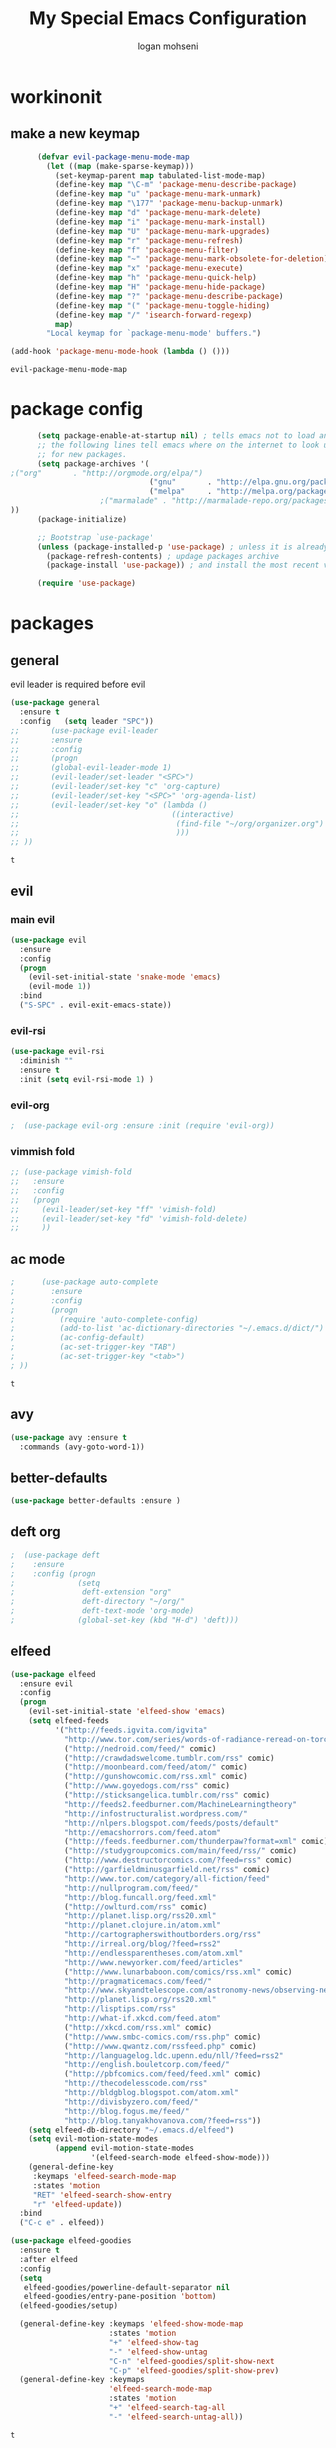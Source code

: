 #+TITLE: My Special Emacs Configuration
#+AUTHOR: logan mohseni
#+EMAIL: mohsenil85@gmail.com 


* workinonit
** make a new keymap

   #+BEGIN_SRC emacs-lisp
           (defvar evil-package-menu-mode-map
             (let ((map (make-sparse-keymap)))
               (set-keymap-parent map tabulated-list-mode-map)
               (define-key map "\C-m" 'package-menu-describe-package)
               (define-key map "u" 'package-menu-mark-unmark)
               (define-key map "\177" 'package-menu-backup-unmark)
               (define-key map "d" 'package-menu-mark-delete)
               (define-key map "i" 'package-menu-mark-install)
               (define-key map "U" 'package-menu-mark-upgrades)
               (define-key map "r" 'package-menu-refresh)
               (define-key map "f" 'package-menu-filter)
               (define-key map "~" 'package-menu-mark-obsolete-for-deletion)
               (define-key map "x" 'package-menu-execute)
               (define-key map "h" 'package-menu-quick-help)
               (define-key map "H" 'package-menu-hide-package)
               (define-key map "?" 'package-menu-describe-package)
               (define-key map "(" 'package-menu-toggle-hiding)
               (define-key map "/" 'isearch-forward-regexp)
               map)
             "Local keymap for `package-menu-mode' buffers.")

     (add-hook 'package-menu-mode-hook (lambda () ()))
   #+END_SRC

   #+RESULTS:
   : evil-package-menu-mode-map

* package config 
  #+BEGIN_SRC emacs-lisp
      (setq package-enable-at-startup nil) ; tells emacs not to load any packages before starting up
      ;; the following lines tell emacs where on the internet to look up
      ;; for new packages.
      (setq package-archives '(
;("org"       . "http://orgmode.org/elpa/")
                               ("gnu"       . "http://elpa.gnu.org/packages/")
                               ("melpa"     . "http://melpa.org/packages/")
                    ;("marmalade" . "http://marmalade-repo.org/packages/")
))
      (package-initialize)

      ;; Bootstrap `use-package'
      (unless (package-installed-p 'use-package) ; unless it is already installed
        (package-refresh-contents) ; updage packages archive
        (package-install 'use-package)) ; and install the most recent version of use-package

      (require 'use-package)
   #+END_SRC
* packages

** general
   evil leader is required before evil
   #+BEGIN_SRC emacs-lisp
     (use-package general
       :ensure t   
       :config   (setq leader "SPC"))
     ;;       (use-package evil-leader
     ;;       :ensure
     ;;       :config
     ;;       (progn
     ;;       (global-evil-leader-mode 1)
     ;;       (evil-leader/set-leader "<SPC>")
     ;;       (evil-leader/set-key "c" 'org-capture)
     ;;       (evil-leader/set-key "<SPC>" 'org-agenda-list)
     ;;       (evil-leader/set-key "o" (lambda ()
     ;;                                  ((interactive)
     ;;                                   (find-file "~/org/organizer.org")
     ;;                                   )))
     ;; ))
   #+END_SRC

   #+RESULTS:
   : t

** evil
*** main evil
    #+BEGIN_SRC emacs-lisp
      (use-package evil
        :ensure
        :config
        (progn
          (evil-set-initial-state 'snake-mode 'emacs) 
          (evil-mode 1))
        :bind
        ("S-SPC" . evil-exit-emacs-state))
    #+END_SRC

    #+RESULTS:

*** evil-rsi
    #+BEGIN_SRC emacs-lisp
      (use-package evil-rsi 
        :diminish ""
        :ensure t 
        :init (setq evil-rsi-mode 1) )  
    #+END_SRC

    #+RESULTS:

*** evil-org
    #+BEGIN_SRC emacs-lisp
    ;  (use-package evil-org :ensure :init (require 'evil-org))  
    #+END_SRC

    #+RESULTS:

*** vimmish fold
    #+BEGIN_SRC emacs-lisp
      ;; (use-package vimish-fold
      ;;   :ensure
      ;;   :config
      ;;   (progn
      ;;     (evil-leader/set-key "ff" 'vimish-fold)
      ;;     (evil-leader/set-key "fd" 'vimish-fold-delete)
      ;;     ))
    #+END_SRC
** ac mode
   #+BEGIN_SRC emacs-lisp
      ;      (use-package auto-complete
      ;        :ensure
      ;        :config
      ;        (progn
      ;          (require 'auto-complete-config)
      ;          (add-to-list 'ac-dictionary-directories "~/.emacs.d/dict/")
      ;          (ac-config-default)
      ;          (ac-set-trigger-key "TAB")
      ;          (ac-set-trigger-key "<tab>")
      ; ))
   #+END_SRC

   #+RESULTS:
   : t

** avy
   #+BEGIN_SRC emacs-lisp
(use-package avy :ensure t
  :commands (avy-goto-word-1))
   #+END_SRC

   #+RESULTS:

** better-defaults
   #+BEGIN_SRC emacs-lisp
  (use-package better-defaults :ensure )
   #+END_SRC

   #+RESULTS:

** deft org
   #+BEGIN_SRC emacs-lisp
;  (use-package deft 
;    :ensure
;    :config (progn
;              (setq
;               deft-extension "org"
;               deft-directory "~/org/"
;               deft-text-mode 'org-mode)
;              (global-set-key (kbd "H-d") 'deft)))
   #+END_SRC
** elfeed
   #+BEGIN_SRC emacs-lisp
     (use-package elfeed
       :ensure evil
       :config
       (progn
         (evil-set-initial-state 'elfeed-show 'emacs)
         (setq elfeed-feeds
               '("http://feeds.igvita.com/igvita"
                 "http://www.tor.com/series/words-of-radiance-reread-on-torcom/feed/"
                 ("http://nedroid.com/feed/" comic)
                 ("http://crawdadswelcome.tumblr.com/rss" comic)
                 ("http://moonbeard.com/feed/atom/" comic)
                 ("http://gunshowcomic.com/rss.xml" comic)
                 ("http://www.goyedogs.com/rss" comic)
                 ("http://sticksangelica.tumblr.com/rss" comic)
                 "http://feeds2.feedburner.com/MachineLearningtheory"
                 "http://infostructuralist.wordpress.com/"
                 "http://nlpers.blogspot.com/feeds/posts/default"
                 "http://emacshorrors.com/feed.atom"
                 ("http://feeds.feedburner.com/thunderpaw?format=xml" comic)
                 ("http://studygroupcomics.com/main/feed/rss/" comic)
                 ("http://www.destructorcomics.com/?feed=rss" comic)
                 ("http://garfieldminusgarfield.net/rss" comic)
                 "http://www.tor.com/category/all-fiction/feed"
                 "http://nullprogram.com/feed/"
                 "http://blog.funcall.org/feed.xml"
                 ("http://owlturd.com/rss" comic)
                 "http://planet.lisp.org/rss20.xml"
                 "http://planet.clojure.in/atom.xml"
                 "http://cartographerswithoutborders.org/rss"
                 "http://irreal.org/blog/?feed=rss2"
                 "http://endlessparentheses.com/atom.xml"
                 "http://www.newyorker.com/feed/articles"
                 ("http://www.lunarbaboon.com/comics/rss.xml" comic)
                 "http://pragmaticemacs.com/feed/"
                 "http://www.skyandtelescope.com/astronomy-news/observing-news/feed/"
                 "http://planet.lisp.org/rss20.xml"
                 "http://lisptips.com/rss"
                 "http://what-if.xkcd.com/feed.atom"
                 ("http://xkcd.com/rss.xml" comic)
                 ("http://www.smbc-comics.com/rss.php" comic)
                 ("http://www.qwantz.com/rssfeed.php" comic)
                 "http://languagelog.ldc.upenn.edu/nll/?feed=rss2"
                 "http://english.bouletcorp.com/feed/"
                 ("http://pbfcomics.com/feed/feed.xml" comic)
                 "http://thecodelesscode.com/rss"
                 "http://bldgblog.blogspot.com/atom.xml"
                 "http://divisbyzero.com/feed/"
                 "http://blog.fogus.me/feed/"
                 "http://blog.tanyakhovanova.com/?feed=rss"))
         (setq elfeed-db-directory "~/.emacs.d/elfeed")
         (setq evil-motion-state-modes 
               (append evil-motion-state-modes
                       '(elfeed-search-mode elfeed-show-mode)))
         (general-define-key
          :keymaps 'elfeed-search-mode-map
          :states 'motion
          "RET" 'elfeed-search-show-entry    
          "r" 'elfeed-update))
       :bind
       ("C-c e" . elfeed))

     (use-package elfeed-goodies
       :ensure t   
       :after elfeed   
       :config   
       (setq 
        elfeed-goodies/powerline-default-separator nil
        elfeed-goodies/entry-pane-position 'bottom) 
       (elfeed-goodies/setup)

       (general-define-key :keymaps 'elfeed-show-mode-map   
                           :states 'motion 
                           "+" 'elfeed-show-tag
                           "-" 'elfeed-show-untag
                           "C-n" 'elfeed-goodies/split-show-next 
                           "C-p" 'elfeed-goodies/split-show-prev)   
       (general-define-key :keymaps
                           'elfeed-search-mode-map
                           :states 'motion
                           "+" 'elfeed-search-tag-all
                           "-" 'elfeed-search-untag-all))

   #+END_SRC

   #+RESULTS:
   : t
** evil-magit
   #+BEGIN_SRC emacs-lisp
      (use-package evil-magit :ensure)

   #+END_SRC

** flx
   #+BEGIN_SRC emacs-lisp
     (use-package flx :ensure t)

   #+END_SRC
** flycheck
   #+begin_src emacs-lisp
  (use-package flycheck
    :ensure
    :diminish ""
    :config
    (progn
      (add-hook 'after-init-hook 'global-flycheck-mode)))
      

(flycheck-define-checker proselint
  "A linter for prose."
  :command ("proselint" source-inplace)
  :error-patterns
  ((warning line-start (file-name) ":" line ":" column ": "
        (id (one-or-more (not (any " "))))
        (message) line-end))
  :modes (text-mode markdown-mode gfm-mode))

(add-to-list 'flycheck-checkers 'proselint)

   #+end_src

   #+RESULTS:
   | proselint | ada-gnat | asciidoc | c/c++-clang | c/c++-gcc | c/c++-cppcheck | cfengine | chef-foodcritic | coffee | coffee-coffeelint | coq | css-csslint | d-dmd | elixir-dogma | emacs-lisp | emacs-lisp-checkdoc | erlang | eruby-erubis | fortran-gfortran | go-gofmt | go-golint | go-vet | go-build | go-test | go-errcheck | go-unconvert | groovy | haml | handlebars | haskell-stack-ghc | haskell-ghc | haskell-hlint | html-tidy | javascript-eslint | javascript-jshint | javascript-gjslint | javascript-jscs | javascript-standard | json-jsonlint | json-python-json | less | lua-luacheck | lua | perl | perl-perlcritic | php | php-phpmd | php-phpcs | processing | pug | puppet-parser | puppet-lint | python-flake8 | python-pylint | python-pycompile | r-lintr | racket | rpm-rpmlint | markdown-mdl | rst-sphinx | rst | ruby-rubocop | ruby-rubylint | ruby | ruby-jruby | rust-cargo | rust | scala | scala-scalastyle | scheme-chicken | scss-lint | sass/scss-sass-lint | sass | scss | sh-bash | sh-posix-dash | sh-posix-bash | sh-zsh | sh-shellcheck | slim | slim-lint | sql-sqlint | tex-chktex | tex-lacheck | texinfo | typescript-tslint | verilog-verilator | xml-xmlstarlet | xml-xmllint | yaml-jsyaml | yaml-ruby |

** general
   #+BEGIN_SRC emacs-lisp
(use-package general :ensure t
  :config
  (general-define-key "C-'" 'avy-goto-word-1)
  )
   #+END_SRC

** git-gutter-fringe
   #+BEGIN_SRC emacs-lisp
  (use-package git-gutter-fringe
    :ensure
    :diminish ""
    :config
    (progn
      (require 'git-gutter-fringe)
      (global-git-gutter-mode t)))

   #+END_SRC

   #+RESULTS:
   : t

** helm
   taken from http://tuhdo.github.io/helm-intro.html
   things i need to remember
   - C-h f, which runs describe-function
   - C-h v, which runs describe-variable
   - C-h w, which runs where-is
*** helm proper
    #+BEGIN_SRC emacs-lisp
;;      (use-package helm
;;        :ensure
;;        :config
;;        (progn
;;          (require 'helm)
;;          (require 'helm-config)
;;          (setq helm-ff-transformer-show-only-basename nil)
;;          (setq helm-adaptive-history-file "~/.emacs/data/helm-history")
;;
;;
;;          (setq helm-M-x-fuzzy-match t)
;;          (setq helm-recentf-fuzzy-match t)
;;          (setq helm-mode-fuzzy-match t)
;;          (setq helm-buffers-fuzzy-matching t)
;;          (setq helm-ff-auto-update-initial-value t) ;; use c-backspact
;;          (setq helm-move-to-line-cycle-in-source t)
;;
;;          
;;          (define-key helm-map (kbd "<tab>") 'helm-execute-persistent-action) ; rebind tab to run persistent action
;;          (define-key helm-map (kbd "C-i") 'helm-execute-persistent-action) ; make TAB works in terminal
;;          (define-key helm-map (kbd "C-z")  'helm-select-action) ; list actions using C-z
;;          ;;(define-key shell-mode-map (kbd "C-c C-l") 'helm-comint-input-ring)
;;          (define-key minibuffer-local-map (kbd "C-c C-l") 'helm-minibuffer-history) 
;;
;;          (autoload 'helm-descbinds      "helm-descbinds" t)
;;          (autoload 'helm-eshell-history "helm-eshell"    t)
;;          (autoload 'helm-esh-pcomplete  "helm-eshell"    t)
;;
;;          (setq helm-autoresize-mode t)
;;          (setq helm-split-window-in-side-p t)
;;          (setq helm-ff-file-name-history-use-recentf t)
;;          (setq helm-autoresize-mode t)
;;
;;  (global-set-key (kbd "C-c h g") 'helm-google-suggest)
;;  (global-set-key (kbd "C-c h r") 'helm-register)
;;          (helm-mode 1))
;;        :bind
;;        (("M-x" . helm-M-x)
;;         ("C-x b" . helm-mini)
;;         ("C-h SPC" . helm-all-mark-rings)
;;         ("C-x C-b" . helm-buffers-list)
;;         ("C-x C-r" . helm-recentf)
;;         ("M-y" . helm-show-kill-ring)
;;         ("C-x C-f" . helm-find-files)
;;         ("C-c h o" . helm-occur)))
;;
;;      (use-package helm-descbinds :ensure :config
;;        (progn
;;          (require 'helm-descbinds)
;;          (helm-descbinds-mode)
;;          )
;;        )

    #+END_SRC

*** helm-swoop
    #+BEGIN_SRC emacs-lisp
  ;; (use-package helm-swoop 
  ;;   :ensure
  ;;   :config
  ;;   (progn
  ;;     (global-set-key (kbd "M-i") 'helm-swoop)
  ;;     (global-set-key (kbd "M-I") 'helm-swoop-back-to-last-point)
  ;;     (global-set-key (kbd "C-c M-i") 'helm-multi-swoop)
  ;;     (global-set-key (kbd "C-x M-i") 'helm-multi-swoop-all)

  ;;     ;; When doing isearch, hand the word over to helm-swoop
  ;;     (define-key isearch-mode-map (kbd "M-i") 'helm-swoop-from-isearch)
  ;;     ;; From helm-swoop to helm-multi-swoop-all
  ;;     (define-key helm-swoop-map (kbd "M-i") 'helm-multi-swoop-all-from-helm-swoop)
  ;;     ;; When doing evil-search, hand the word over to helm-swoop
  ;;     ;; (define-key evil-motion-state-map (kbd "M-i") 'helm-swoop-from-evil-search)

  ;;     ;; Instead of helm-multi-swoop-all, you can also use helm-multi-swoop-current-mode
  ;;     (define-key helm-swoop-map (kbd "M-m") 'helm-multi-swoop-current-mode-from-helm-swoop)

  ;;     ;; Move up and down like isearch
  ;;     (define-key helm-swoop-map (kbd "C-r") 'helm-previous-line)
  ;;     (define-key helm-swoop-map (kbd "C-s") 'helm-next-line)
  ;;     (define-key helm-multi-swoop-map (kbd "C-r") 'helm-previous-line)
  ;;     (define-key helm-multi-swoop-map (kbd "C-s") 'helm-next-line)

  ;;     ;; Save buffer when helm-multi-swoop-edit complete
  ;;     (setq helm-multi-swoop-edit-save t)

  ;;     ;; If this value is t, split window inside the current window
  ;;     (setq helm-swoop-split-with-multiple-windows nil)

  ;;     ;; Split direcion. 'split-window-vertically or 'split-window-horizontally
  ;;     (setq helm-swoop-split-direction 'split-window-vertically)

  ;;     ;; If nil, you can slightly boost invoke speed in exchange for text color
  ;;     (setq helm-swoop-speed-or-color nil)

  ;;     ;; ;; Go to the opposite side of line from the end or beginning of line
  ;;     (setq helm-swoop-move-to-line-cycle t)

  ;;     ;; Optional face for line numbers
  ;;     ;; Face name is `helm-swoop-line-number-face`
  ;;     (setq helm-swoop-use-line-number-face t)))
    #+END_SRC
*** helm-ag
    #+BEGIN_SRC emacs-lisp
;(use-package helm-ag :ensure)

    #+END_SRC
*** helm-ack
    #+BEGIN_SRC emacs-lisp
;      (use-package helm-ack
;        :ensure)
          
    #+END_SRC
*** helm-gtags 
    #+BEGIN_SRC emacs-lisp
 ;;  (use-package helm-gtags
 ;;    :ensure
 ;;    :config
 ;;    (progn
 ;;      ;;; Enable helm-gtags-mode
 ;;      (add-hook 'c-mode-hook 'helm-gtags-mode)
 ;;      (add-hook 'c++-mode-hook 'helm-gtags-mode)
 ;;      (add-hook 'asm-mode-hook 'helm-gtags-mode)
 ;;      (add-hook 'java-mode-hook 'helm-gtags-mode)
 ;;
 ;;      ;; customize
 ;;;;      (setq
 ;;;;       (helm-gtags-path-style 'relative))
 ;;;;(setq  
 ;;;;       (helm-gtags-auto-update t)) 
 ;;
 ;;    (setq helm-gtags-prefix-key "C-t")
 ;;    (helm-gtags-suggested-key-mapping t)
 ;;      ;; key bindings
 ;;      (eval-after-load "helm-gtags"
 ;;        '(progn
 ;;           (define-key helm-gtags-mode-map (kbd "M-t") 'helm-gtags-find-tag)
 ;;           (define-key helm-gtags-mode-map (kbd "M-r") 'helm-gtags-find-rtag)
 ;;           (define-key helm-gtags-mode-map (kbd "M-s") 'helm-gtags-find-symbol)
 ;;           (define-key helm-gtags-mode-map (kbd "M-g M-p") 'helm-gtags-parse-file)
 ;;           (define-key helm-gtags-mode-map (kbd "C-c <") 'helm-gtags-previous-history)
 ;;           (define-key helm-gtags-mode-map (kbd "C-c >") 'helm-gtags-next-history)
 ;;           (define-key helm-gtags-mode-map (kbd "M-,") 'helm-gtags-pop-stack))))
 ;;
 ;;    
 ;;    )
 ;;
    #+END_SRC

    #+RESULTS:
    : t
    
    (info-lookup-add-help
    :mode 'lisp-mode
    :regexp "[^][()'\" \t\n]+"
    :ignore-case t
    :doc-spec '(("(ansicl)Symbol Index" nil nil nil)))

    ;;     (use-package log4slime
    ;;       :load-path "~/.quicklisp/dists/quicklisp/software/log4cl-20141217-git/elisp/")
    ;; (use-package fuzzy :ensure )
    ;; (use-package ac-slime
    ;;   :ensure
    ;;   :config (progn
    ;;             (add-hook 'slime-mode-hook 'set-up-slime-ac)
    ;;             (add-hook 'slime-repl-mode-hook 'set-up-slime-ac)
    ;;             (eval-after-load "auto-complete"
    ;;               '(add-to-list 'ac-modes 'slime-repl-mode))))

    #+END_SRC

    #+RESULTS:

** magit
   #+BEGIN_SRC emacs-lisp
      (use-package magit 
        :ensure t
        :config (progn 
                  (setq magit-completing-read-function 'ivy-completing-read))
        :bind ("C-x g" . magit-status))
   #+END_SRC

   #+RESULTS:

** Misc packages
   #+BEGIN_SRC emacs-lisp
          (use-package ag :ensure)
          ;;(use-package ggtags :ensure)
          (use-package better-defaults :ensure)
          (use-package markdown-mode :ensure)
;;          (use-package auctex :ensure :config (require 'tex) )

(add-hook 'LaTeX-mode-hook (lambda ()
  (push 
    '("Latexmk" "latexmk -pdf %s" TeX-run-TeX nil t
      :help "Run Latexmk on file")
    TeX-command-list)))

   #+END_SRC

   #+RESULTS:
   : tex

** org-ac
   #+BEGIN_SRC emacs-lisp
;;      (use-package org-ac
;;        :ensure
;;        :init
;;        (progn
;;          (require 'org-ac)
;;          ;; Make config suit for you. About the config item, eval the following sexp.
;;          ;; (customize-group "org-ac")
;;          (org-ac/config-default)
;;          ) )  
   #+END_SRC
** org-mode
   #+BEGIN_SRC emacs-lisp
     (use-package org 
       :ensure
:diminish ""
       :config
       (progn
         (setq org-catch-invisible-edits t)
         (setq org-M-RET-may-split-line nil)
         (setq org-return-follows-link t)
         (setq org-hide-leading-stars t)
         (setq org-indent-mode t)
         ;;(setq org-log-done 'note)
         (setq org-log-into-drawer t)
         (setq org-show-hierarchy-above (quote ((default . t))))
         (setq org-show-siblings (quote ((default) (isearch) (bookmark-jump))))
         (setq org-default-notes-file "~/org/organizer.org")
         (setq  org-agenda-files (quote ("~/org")))
         (setq  org-agenda-ndays 7)
         (setq  org-deadline-warning-days 14)
         (setq  org-agenda-show-all-dates t)
         (setq  org-agenda-skip-deadline-if-done t)
         (setq  org-agenda-skip-scheduled-if-done t)
         (setq  org-agenda-start-on-weekday nil)
         (setq  org-reverse-note-order t)

         (setq org-todo-keywords
               (quote ((sequence "TODO(t)" "NEXT(n)" "|" "DONE(d)")
                       (sequence "WAITING(w@/!)" "HOLD(h@/!)" "|" "CANCELLED(c@/!)"))))

         

         (setq org-todo-state-tags-triggers
               (quote (("CANCELLED" ("CANCELLED" . t))
                       ("WAITING" ("WAITING" . t))
                       ("HOLD" ("WAITING") ("HOLD" . t))
                       (done ("WAITING") ("HOLD"))
                       ("TODO" ("WAITING") ("CANCELLED") ("HOLD"))
                       ("NEXT" ("WAITING") ("CANCELLED") ("HOLD"))
                       ("DONE" ("WAITING") ("CANCELLED") ("HOLD")))))



         ;;(setq org-agenda-start-with-follow-mode t)
         (setq org-use-tag-inheritance t)
         (setq org-capture-templates
               (quote (("t" "todo" entry (file+headline "~/org/organizer.org" "inbox")
                        "* TODO %?\n%U\n%a\n" )
                       ("n" "note" entry (file+headline "~/org/organizer.org" "inbox")
                        "* %? :NOTE:\n%U\n%a\n" )
                       ("i" "idea" entry (file+headline "~/org/organizer.org" "ideas")
                        "* %?\n" )
                       ("n" "information" entry (file+headline "~/org/organizer.org" "information")
                        "* %?\n" )
                       ("s" "shopping" checkitem
                        (file+headline "~/org/organizer.org" "shopping")
                        "- [ ] %?\n")
                       ("j" "journal" entry (file+datetree "~/org/organizer.org")
                        "* %?\n %U\n  %i\n  %a")
                       )))  


         ;; Targets include this file and any file contributing to the agenda - up to 9 levels deep
         (setq org-refile-targets (quote ((nil :maxlevel . 9)
                                          (org-agenda-files :maxlevel . 9))))
         ;; Use full outline paths for refile targets - we file directly with IDO
         (setq org-refile-use-outline-path t)
         ;; Targets complete directly with IDO
                                             ;(setq org-outline-path-complete-in-steps nil)
         ;; Allow refile to create parent tasks with confirmation
         (setq org-refile-allow-creating-parent-nodes (quote confirm))

         
         (setq org-mobile-inbox-for-pull "~/org/flagged.org")

         (setq org-mobile-directory "~/Dropbox/Apps/MobileOrg/")
       (defvar my-org-mobile-sync-timer nil)

       (defvar my-org-mobile-sync-secs (* 60 20))

       (defun my-org-mobile-sync-pull-and-push ()
         (org-mobile-pull)
         (org-mobile-push)
         (when (fboundp 'sauron-add-event)
           (sauron-add-event 'my 3 "Called org-mobile-pull and org-mobile-push")))

       (defun my-org-mobile-sync-start ()
         "Start automated `org-mobile-push'"
         (interactive)
         (setq my-org-mobile-sync-timer
               (run-with-idle-timer my-org-mobile-sync-secs t
                                    'my-org-mobile-sync-pull-and-push)))

       (defun my-org-mobile-sync-stop ()
         "Stop automated `org-mobile-push'"
         (interactive)
         (cancel-timer my-org-mobile-sync-timer))

       (my-org-mobile-sync-start)
       )
       :bind (
              ("C-c l" . org-store-link)
              ("C-c a" . org-agenda)
              ("C-c c" . org-capture)
              ))

     ;;put all DONE into archive
     (defun my-org-archive-done-tasks ()
       (interactive)
       (unless
           (org-map-entries 'org-archive-subtree "/DONE" 'file)))


     ;; (add-hook 'org-mode-hook
     ;;           (lambda ()
     ;;             (add-hook 'after-save-hook 'my-org-archive-done-tasks 'make-it-local)))

   #+END_SRC

   #+RESULTS:
   : my-org-archive-done-tasks

   #+BEGIN_SRC emacs-lisp
     (org-babel-do-load-languages
      'org-babel-load-languages
      '(
        (lisp . t)
        (sh . t)
        (python . t)
        ))

   #+END_SRC

   #+RESULTS:

** page-break-lines
   #+begin_src emacs-lisp
  (use-package page-break-lines
    :diminish ""
    :ensure t 
    :config (global-page-break-lines-mode 1))

   #+end_src

   #+RESULTS:
   : t
   
** paradox --better package search
   #+BEGIN_SRC emacs-lisp
(use-package paradox :ensure t)
   #+END_SRC

   #+RESULTS:

** persistent scratch
   #+BEGIN_SRC emacs-lisp
(use-package persistent-scratch :ensure
:config (persistent-scratch-setup-default))
   #+END_SRC

   #+RESULTS:
   : t

** powerline
   #+BEGIN_SRC emacs-lisp
  ;; (use-package powerline 
  ;;   :ensure
  ;;   :config (progn
  ;;             (require 'powerline)
  ;;             (powerline-center-evil-theme)))
   #+END_SRC

** projectile
   :PROPERTIES:
   :ORDERED:  t
   :END:
   #+BEGIN_SRC emacs-lisp
      (use-package projectile :ensure
        :config
        (progn
          (projectile-global-mode)
          (setq projectile-completion-system 'ivy)
          (setq projectile-switch-project-action 'projectile-find-file)
          (setq projectile-mode-line '(:eval (format " [%s]" (projectile-project-name))))
          ))
   #+END_SRC

   #+RESULTS:
   : t

** recursive narrow
   #+BEGIN_SRC emacs-lisp
     (use-package recursive-narrow :ensure
       :bind (("C-x n n" . recursive-narrow-or-widen-dwim)
              ("C-x n w" . recursive-widen-dwim)))
   #+END_SRC

   #+RESULTS:

** sentence navigation
   #+BEGIN_SRC emacs-lisp
      (use-package sentence-navigation
        :ensure t
        :bind (:map evil-motion-state-map 
                    ((")" . sentence-nav-evil-forward)
                     ("(" . sentence-nav-evil-backward)
                     ("g(" . sentence-nav-evil-backward-end)
                     ("g)" . sentence-nav-evil-forward-end)))
        :config
        (progn
          (define-key evil-outer-text-objects-map "s" 'sentence-nav-evil-a-sentence)
          (define-key evil-inner-text-objects-map "s" 'sentence-nav-evil-inner-sentence))
      )
   #+END_SRC

   #+RESULTS:

** swiper et al

   #+BEGIN_SRC emacs-lisp

     (use-package ivy :ensure t
       :diminish (ivy-mode . "") ; does not display ivy in the modeline
       :init (ivy-mode 1)        ; enable ivy globally at startup
       :bind (:map ivy-mode-map  ; bind in the ivy buffer
                   ("C-'" . ivy-avy)) ; C-' to ivy-avy
       :config
       (setq ivy-use-virtual-buffers t)   ; extend searching to bookmarks and …
       (setq ivy-height 10)               ; set height of the ivy window
       (setq ivy-count-format "(%d/%d) ") ; count format, from the ivy help page
       (setq ivy-re-builders-alist '((t . ivy--regex-fuzzy)))
                                             ;(setq ivy-display-style 'nil)
       (defun ivy-yank-action (x)
         (kill-new x))

       (defun ivy-copy-to-buffer-action (x)
         (with-ivy-window
           (insert x)))

       (ivy-set-actions
        t
        '(("i" ivy-copy-to-buffer-action "insert")
          ("y" ivy-yank-action "yank")))
       )

     (use-package counsel :ensure t
       :bind*                           ; load counsel when pressed
       (("M-x"     . counsel-M-x)       ; M-x use counsel
        ("C-x C-f" . counsel-find-file) ; C-x C-f use counsel-find-file
        ("C-x C-r" . counsel-recentf)   ; search recently edited files
        ("C-c f"   . counsel-git)       ; search for files in git repo
        ("C-c s"   . counsel-git-grep)  ; search for regexp in git repo
        ("C-c /"   . counsel-ag)        ; search for regexp in git repo using ag
        ("C-c l"   . counsel-locate)   ; search for files or else using locate
        ("C-h b"   . counsel-descbinds)   ; search for files or else using locate
        ("C-h v"   . counsel-describe-variable)   ; search for files or else using locate
        ("M-y"   . counsel-yank-pop)   ; clipboard
        ("C-h f"   . counsel-describe-function)   ; search for files or else using locate
        ("C-c C-r" . ivy-resume)


        ("C-s"   . swiper))        ; find 
       )

   #+END_SRC

   #+RESULTS:

** which key
   #+BEGIN_SRC emacs-lisp
      (use-package which-key 
        :ensure t
        :init
        (setq which-key-idle-delay 4)
        :diminish ""
        :config (progn (which-key-mode 1) ))

   #+END_SRC

   #+RESULTS:
   : t
** yasnippet
   #+BEGIN_SRC emacs-lisp
     ;; (use-package yasnippet
     ;;   :ensure t
     ;;   :diminish ""
     ;;   :config
     ;;   (progn
     ;;   (yas-global-mode 1)
     ;;     (add-to-list 'yas-snippet-dirs (locate-user-emacs-file "snippets"))
     ;;     ))

     ;; (use-package common-lisp-snippets
     ;;   :ensure t
     ;;   :config (require 'common-lisp-snippets))
   #+END_SRC

   #+RESULTS:
   : t
* languages
** clojure

   #+BEGIN_SRC emacs-lisp
  (use-package clojure-mode :ensure)
  (use-package cider :ensure)


   #+END_SRC

   #+RESULTS:

** java
   #+BEGIN_SRC emacs-lisp
  ;; (use-package emacs-eclim :ensure
  ;;   :config
  ;;   (progn
  ;;     (require 'eclim)
  ;;     (global-eclim-mode)
  ;;     (setf eclim-eclipse-dirs
  ;;           '("/Users/lmohseni/java-neon/Eclipse.app/Contents/Eclipse"))
  ;;     (setf eclim-executable 
  ;;           '("/Users/lmohseni/java-neon/Eclipse.app/Contents/Eclipse/eclim"))
  ;; (setq help-at-pt-display-when-idle t)
  ;; (setq help-at-pt-timer-delay 0.1)
  ;; (help-at-pt-set-timer)
  ;; ;; regular auto-complete initialization
  ;; (require 'auto-complete-config)
  ;; (ac-config-default)

  ;; ;; add the emacs-eclim source
  ;; (require 'ac-emacs-eclim-source)
  ;; (ac-emacs-eclim-config)
  ;;     ))

   #+END_SRC

   #+RESULTS:

** lisp
   #+BEGIN_SRC emacs-lisp
          (use-package paredit
            :ensure
            :config 
            (progn
              (add-hook 'emacs-lisp-mode-hook       'enable-paredit-mode)
              (add-hook 'eval-expression-minibuffer-setup-hook 'enable-paredit-mode)
              (add-hook 'lisp-mode-hook             'enable-paredit-mode)
              (add-hook 'slime-repl-mode-hook            'enable-paredit-mode)
              (add-hook 'lisp-interaction-mode-hook 'enable-paredit-mode)
              (add-hook 'scheme-mode-hook           'enable-paredit-mode)
              ))

          (use-package smartparens
            :ensure t
            :diminish ""

            :init (require 'smartparens-config)
            :config (smartparens-global-strict-mode 1))

          (use-package evil-smartparens
            :ensure
            :diminish ""
            :config (progn
                      (add-hook 'smartparens-enabled-hook #'evil-smartparens-mode)))

          (use-package rainbow-delimiters
            :ensure
            :diminish ""
            :config
            (progn
              (add-hook 'emacs-lisp-mode-hook #'rainbow-delimiters-mode)
              (add-hook 'lisp-mode-hook #'rainbow-delimiters-mode)
              (add-hook 'prog-mode-hook #'rainbow-delimiters-mode)))

          (evil-define-key 'normal paredit-mode ")" 'paredit-forward-up)
          (evil-define-key 'normal paredit-mode "(" 'paredit-backward-up)
          (evil-define-key 'normal paredit-mode (kbd "C-0") 'paredit-backward-down)
          (evil-define-key 'normal paredit-mode (kbd "C-9") 'paredit-forward-down)

          (eval-after-load "slime"
            '(progn
               (define-key evil-normal-state-map (kbd "M-.") 'slime-edit-definition)
               (define-key evil-normal-state-map (kbd "M-,") 'slime-pop-find-definition-stack)))

          (use-package slime
            :ensure
            :load-path  "~/.emacs.d/vendor/slime"
            :config (progn
                      (setq inferior-lisp-program 
                            "sbcl --noinform --no-linedit")
                      (require 'slime-autoloads)
                      (add-to-list 'load-path "~/.emacs.d/vendor/slime/contrib")
                      (setq slime-contribs 
     '(slime-fancy 
     slime-asdf 
     ;slime-banner
     slime-indentation
     slime-quicklisp 
     slime-xref-browser))
                      (setq slime-complete-symbol-function 'slime-fuzzy-complete-symbol)

                      (slime-setup)
                      )
            
            :bind (
                   ("C-c s" . slime-selector)
                   ("M-." . slime-edit-definition)
                   ("M-," . slime-pop-definition-stack)
     )
          )

          (require 'info-look)
   #+END_SRC

** javascript

#+BEGIN_SRC emacs-lisp
  (add-to-list 'auto-mode-alist '("\\.json" . js-mode))
(autoload 'js2-mode "js2" nil t)
(add-to-list 'auto-mode-alist '("\\.js$" . js2-mode))
  (use-package ac-js2 :ensure)

  (defun my-js-mode-stuff ()
    (setq js2-highlight-level 3)
    (define-key js-mode-map "{" 'paredit-open-curly)
    (define-key js-mode-map "}" 'paredit-close-curly-and-newline)
    )
  (use-package js2-mode :ensure :config (my-js-mode-stuff))

   #+END_SRC

   #+RESULTS:
   : my-js-mode-stuff

** python
   #+BEGIN_SRC emacs-lisp
  (use-package jedi :ensure
    :config
    (progn
      (add-hook 'python-mode-hook 'jedi:setup)
      (setq jedi:complete-on-dot t)))
  (use-package ob-ipython :ensure)
  ;(use-package ein :ensure)
   #+END_SRC

   #+RESULTS:

* emacs
** name
*** 
    #+BEGIN_SRC emacs-lisp
    (setq user-full-name "Logan Mohseni")
    (setq user-mail-address "mohsenil85@gmail.com")
    #+END_SRC
  
** inital buffer
   #+BEGIN_SRC emacs-lisp
  ;(setq initial-buffer-choice "~/org")
  ;(setq initial-buffer-choice "~/org/organizer.org")
  
;(setq initial-buffer-choice  (bookmark-bmenu-list))

;  (org-agenda-list)
;  (delete-other-windows)
;  (org-agenda-day-view)
   #+END_SRC

   #+RESULTS:
   :  %% Bookmark                      File

** inital frame size
   #+BEGIN_SRC emacs-lisp
     ;; (add-to-list 'initial-frame-alist '(height . 51 )) 
     ;; (add-to-list 'initial-frame-alist '(width . 177 )) 
     ;; (add-to-list 'initial-frame-alist '(top . 1 )) 
     ;; (add-to-list 'initial-frame-alist '(left . 1 )) 
   #+END_SRC

   #+RESULTS:

** tool bars, menu bars, and pop ups
   #+BEGIN_SRC emacs-lisp
(scroll-bar-mode -1)
(tool-bar-mode -1)
(menu-bar-mode -1)
   #+END_SRC
** backups to tmp
   #+BEGIN_SRC emacs-lisp
(setq backup-directory-alist
      `((".*" . ,temporary-file-directory)))
(setq auto-save-file-name-transforms
      `((".*" ,temporary-file-directory t)))
   #+END_SRC
** cursor and startup screen
   #+BEGIN_SRC emacs-lisp
     (blink-cursor-mode -1)
     (setq inhibit-startup-screen t)
     (setq inhibit-startup-echo-area-message "lmohseni")
     (setq inhibit-startup-message t)
   #+END_SRC

   #+RESULTS:
   : t

** mark mode
   #+BEGIN_SRC emacs-lisp
     ;;;(transient-mark-mode t)
   #+END_SRC
** Asking questions
   #+BEGIN_SRC emacs-lisp
   (defalias 'yes-or-no-p 'y-or-n-p)
   (setq use-dialog-box nil)
   #+END_SRC

   #+RESULTS:

** silence bell
   #+BEGIN_SRC  emacs-lisp
(setq ring-bell-function nil)
   #+END_SRC
** narrow-to-region
   this is what i'm trying to learn.  
   C-x n p to narrow and
   C-x n w to widen to a page (delineated by ^L chars)
   #+BEGIN_SRC emacs-lisp
;(put 'narrow-to-page 'disabled nil)
   #+END_SRC 
** Mode line defaults
   #+BEGIN_SRC emacs-lisp
;(line-number-mode t)
;(column-number-mode t)
;(size-indication-mode t)
   #+END_SRC
** line-wraping
   #+BEGIN_SRC emacs-lisp
(global-visual-line-mode t)

   #+END_SRC

   #+RESULTS:
   : t

** global linum mode
   #+BEGIN_SRC emacs-lisp
(global-linum-mode)


   #+END_SRC

   #+RESULTS:
   : t

** line and paren highlighting
   #+BEGIN_SRC emacs-lisp
  (show-paren-mode t)
  (setq show-paren-style 'parenthesis)
   #+END_SRC
** color theme
   #+BEGIN_SRC emacs-lisp
       ;;(use-package gandalf-theme :ensure t)
     ;;  (use-package mbo70s-theme :ensure t)
     ;; (use-package warm-night-theme :ensure t)
     ;;  (use-package slime-theme :ensure t)
     ;;  (use-package basic-theme :ensure t)
     ;;  (use-package minimal-theme :ensure t)
     ;; (use-package white-theme :ensure t)
      ;;(use-package paper-theme :ensure t )
      ;(use-package soft-charcoal-theme :ensure t )
      (use-package soft-morning-theme :ensure t )
      ;(use-package django-theme :ensure t )
      ;;(use-package hydandata-light-theme :ensure t)

     ;(load-theme 'adwaita)
  ;   (load-theme 'gandalf)
     ; (load-theme 'mbo70s)
     
     (setq my-theme 'soft-morning)

     (enable-theme my-theme)
     (load-theme my-theme t t)
   #+END_SRC

   #+RESULTS:
   : t

** utf-8 stuff
   #+BEGIN_SRC emacs-lisp


 (setq locale-coding-system 'utf-8)
(set-terminal-coding-system 'utf-8-unix)
(set-keyboard-coding-system 'utf-8)
(set-selection-coding-system 'utf-8)
(prefer-coding-system 'utf-8)

   #+END_SRC

   #+RESULTS:

** bindings
   #+BEGIN_SRC emacs-lisp
   (global-set-key (kbd "M-o") 'other-window)
   (global-set-key (kbd "C-x C-k") 'kill-this-buffer)
   #+END_SRC

   #+RESULTS:
   : kill-this-buffer

** prompts
   #+BEGIN_SRC emacs-lisp
  (fset 'yes-or-no-p 'y-or-n-p)
  (setq confirm-nonexistent-file-or-buffer nil)

  (setq kill-buffer-query-functions
    (remq 'process-kill-buffer-query-function
           kill-buffer-query-functions))


   #+END_SRC
** tool tips
   #+BEGIN_SRC emacs-lisp
(tooltip-mode -1)
(setq tooltip-use-echo-area t)

   #+END_SRC
** set inital directroy to home
   #+BEGIN_SRC emacs-lisp
  (setq default-directory (getenv "HOME"))

   #+END_SRC
** jump to dired
   #+BEGIN_SRC emacs-lisp

(require 'dired-x)

   #+END_SRC

   #+RESULTS:
   : dired-x

** registers
   #+BEGIN_SRC emacs-lisp
(set-register ?e (cons 'file "~/.emacs.d/emacs-init.org"))
(set-register ?o (cons 'file "~/org/organizer.org"))
(set-register ?w (cons 'file "~/org/work.org"))
(set-register ?z (cons 'file "~/.zshrc"))
(set-register ?d (cons 'file "~/Projects/lisp/drogue/drogue.lisp"))
   #+END_SRC

   #+RESULTS:
   : (file . ~/Projects/lisp/drogue/drogue.lisp)

** hippie-expand 
   as per http://blog.binchen.org/posts/autocomplete-with-a-dictionary-with-hippie-expand.html
   and 
   #+BEGIN_SRC emacs-lisp
     (global-set-key (kbd "M-/") 'hippie-expand)

     ;; The actual expansion function
     (defun try-expand-by-dict (old)
       ;; old is true if we have already attempted an expansion
       (unless (bound-and-true-p ispell-minor-mode)
         (ispell-minor-mode 1))

       ;; english-words.txt is the fallback dicitonary
       (if (not ispell-alternate-dictionary)
           (setq ispell-alternate-dictionary (file-truename "~/.emacs.d/misc/english-words.txt")))
       (let ((lookup-func (if (fboundp 'ispell-lookup-words)
                            'ispell-lookup-words
                            'lookup-words)))
         (unless old
           (he-init-string (he-lisp-symbol-beg) (point))
           (if (not (he-string-member he-search-string he-tried-table))
             (setq he-tried-table (cons he-search-string he-tried-table)))
           (setq he-expand-list
                 (and (not (equal he-search-string ""))
                      (funcall lookup-func (concat (buffer-substring-no-properties (he-lisp-symbol-beg) (point)) "*")))))
         (if (null he-expand-list)
           (if old (he-reset-string))
           (he-substitute-string (car he-expand-list))
           (setq he-expand-list (cdr he-expand-list))
           t)
         ))

(defun try-expand-flexible-abbrev (old)
  "Try to complete word using flexible matching.

Flexible matching works by taking the search string and then
interspersing it with a regexp for any character. So, if you try
to do a flexible match for `foo' it will match the word
`findOtherOtter' but also `fixTheBoringOrange' and
`ifthisisboringstopreadingnow'.

The argument OLD has to be nil the first call of this function, and t
for subsequent calls (for further possible completions of the same
string).  It returns t if a new completion is found, nil otherwise."
  (if (not old)
      (progn
        (he-init-string (he-lisp-symbol-beg) (point))
        (if (not (he-string-member he-search-string he-tried-table))
            (setq he-tried-table (cons he-search-string he-tried-table)))
        (setq he-expand-list
              (and (not (equal he-search-string ""))
                   (he-flexible-abbrev-collect he-search-string)))))
  (while (and he-expand-list
              (he-string-member (car he-expand-list) he-tried-table))
    (setq he-expand-list (cdr he-expand-list)))
  (if (null he-expand-list)
      (progn
        (if old (he-reset-string))
        ())
      (progn
        (he-substitute-string (car he-expand-list))
        (setq he-expand-list (cdr he-expand-list))
        t)))

(defun he-flexible-abbrev-collect (str)
  "Find and collect all words that flex-matches STR.
See docstring for `try-expand-flexible-abbrev' for information
about what flexible matching means in this context."
  (let ((collection nil)
        (regexp (he-flexible-abbrev-create-regexp str)))
    (save-excursion
      (goto-char (point-min))
      (while (search-forward-regexp regexp nil t)
        ;; Is there a better or quicker way than using
        ;; `thing-at-point' here?
        (setq collection (cons (thing-at-point 'word) collection))))
    collection))

(defun he-flexible-abbrev-create-regexp (str)
  "Generate regexp for flexible matching of STR.
See docstring for `try-expand-flexible-abbrev' for information
about what flexible matching means in this context."
  (concat "\\b" (mapconcat (lambda (x) (concat "\\w*" (list x))) str "")
          "\\w*" "\\b"))

     (setq hippie-expand-try-functions-list
           '(try-complete-file-name-partially
             try-complete-file-name
             try-expand-all-abbrevs
             try-expand-list
             try-expand-line
             try-expand-dabbrev
             try-expand-dabbrev-all-buffers
             try-expand-dabbrev-from-kill
             try-complete-lisp-symbol-partially
             try-complete-lisp-symbol
             try-expand-by-dict
             ;;try-expand-flexible-abbrev
             yas-hippie-try-expand
))
   #+END_SRC

   #+RESULTS:
   | try-complete-file-name-partially | try-complete-file-name | try-expand-all-abbrevs | try-expand-list | try-expand-line | try-expand-dabbrev | try-expand-dabbrev-all-buffers | try-expand-dabbrev-from-kill | try-complete-lisp-symbol-partially | try-complete-lisp-symbol | try-expand-by-dict | try-expand-flexible-abbrev | yas-hippie-try-expand |

** text-mode stuff
   #+BEGIN_SRC emacs-lisp

     ;(add-hook 'text-mode-hook 'flyspell-mode)
;    ;(add-hook 'text-mode-hook 'writeroom-mode)
     ;(add-hook 'text-mode-hook #'(lambda()(linum-mode 0)))
   #+END_SRC

   #+RESULTS:
   | (lambda nil (linum-mode 0)) | writeroom-mode | flyspell-mode | text-mode-hook-identify |


** recentf
   #+BEGIN_SRC emacs-lisp
 (recentf-mode 1)
     (run-at-time nil (* 5 60) 'recentf-save-list)
   #+END_SRC

   #+RESULTS:
   : [nil 22483 8721 398038 300 recentf-save-list nil nil 0]

*** more sanity
    #+BEGIN_SRC emacs-lisp
 (setq delete-old-versions t )		; delete excess backup versions silently
 (setq version-control t )		; use version control
 (setq vc-make-backup-files t )		; make backups file even when in version controlled dir
 (setq backup-directory-alist `(("." . "~/.emacs.d/backups")) ) ; which directory to put backups file
 (setq vc-follow-symlinks t )				       ; don't ask for confirmation when opening symlinked file
 (setq auto-save-file-name-transforms '((".*" "~/.emacs.d/auto-save-list/" t)) ) ;transform backups file name
 (setq inhibit-startup-screen t )	; inhibit useless and old-school startup screen
 (setq ring-bell-function 'ignore )	; silent bell when you make a mistake
 (setq coding-system-for-read 'utf-8 )	; use utf-8 by default
 (setq coding-system-for-write 'utf-8 )
 (setq sentence-end-double-space nil)	; sentence SHOULD end with only a point.
 (setq default-fill-column 80)		; toggle wrapping text at the 80th character
 (setq initial-scratch-message ";;;;happy hacking") ; print a default message in the empty scratch buffer opened at startup

    #+END_SRC

    #+RESULTS:
=;;;;happy hacking
=**** taken from http://sam217pa.github.io/2016/09/02/how-to-build-your-own-spacemacs/

** persist kill ring
   #+BEGIN_SRC emacs-lisp
     (savehist-mode 1)
     (setq savehist-additional-variables 
     '(kill-ring search-ring regexp-search-ring))
     (setq savehist-file "~/.emacs.d/tmp/savehist")
   #+END_SRC

   #+RESULTS:
   : ~/.emacs.d/tmp/savehist

* functionaria 
  Helper functions to use either in an editing session or to help with
  configuration
  #+BEGIN_SRC emacs-lisp
          (require 'cl)

      (defun copy-filename-to-clip ()
    "Put the current file name on the clipboard"
        (interactive)
        (let ((filename (if (equal major-mode 'dired-mode)
                            default-directory
                          (buffer-file-name))))
          (when filename
            (with-temp-buffer
              (insert filename)
              (clipboard-kill-region (point-min) (point-max)))
            (message filename))))

          (defun load-init-file ()
            (interactive)
            (load-file (concat "~/.emacs.d/init.el")))

          (defun add-hook-to-modes (modes hook)
            (dolist (mode modes)
              (add-hook (intern (concat (symbol-name mode) "-mode-hook"))
                        hook)))

          (defun halt ()
            (interactive)
            (save-some-buffers)
            (kill-emacs))

          (defun my-whitespace-mode-hook ()
            (setq whitespace-action '(auto-cleanup)
                  whitespace-style  '(face tabs trailing lines-tail empty)
                  ;; use fill-column value instead
                  whitespace-line-column nil)
            (whitespace-mode))

          (defun my-makefile-mode-hook ()
            (setq indent-tabs-mode t
                  tab-width 4))

          (defun make-region-read-only (start end)
            (interactive "*r")
            (let ((inhibit-read-only t))
              (put-text-property start end 'read-only t)))

          (defun make-region-read-write (start end)
            (interactive "*r")
            (let ((inhibit-read-only t))
              (put-text-property start end 'read-only nil)))

  #+END_SRC

  #+RESULTS:
  : make-region-read-write

** clipboard-to-elfeed
   #+BEGIN_SRC emacs-lisp
  (defun my-clipboard-to-elfeed ()
    (interactive)
    (let ((link (pbpaste)))
      (elfeed-add-feed link)))
   #+END_SRC

   #+RESULTS:
   : my-clipboard-to-elfeed

* osx specific 
  handle meta as command
  toggle fullscreen
  #+BEGIN_SRC emacs-lisp
    (when (eq system-type 'darwin)
        (setq mac-command-modifier 'meta)
        (setq mac-option-modifier 'super)
        (setq mac-control-modifier 'control)
        (setq mac-function-modifier 'hyper)
    (setq mac-pass-command-to-system nil) 
        (defun toggle-fullscreen ()
          "Toggle full screen"
          (interactive)
          (set-frame-parameter
           nil 'fullscreen
           (when (not (frame-parameter nil 'fullscreen)) 'fullboth)))
        (defun pbcopy ()
          (interactive)
          (call-process-region (point) (mark) "pbcopy")
          (setq deactivate-mark t))

        (defun pbpaste ()
          (interactive)
          (call-process-region (point) (if mark-active (mark) (point)) "pbpaste" t t))

        (defun pbcut ()
          (interactive)
          (pbcopy)
          (delete-region (region-beginning) (region-end)))

        (global-set-key (kbd "H-c") 'pbcopy)
        (global-set-key (kbd "H-v") 'pbpaste)
        (global-set-key (kbd "H-x") 'pbcut)

        ;;recomended by brew
        (let ((default-directory "/usr/local/share/emacs/site-lisp/"))
          (normal-top-level-add-subdirs-to-load-path))

      )

  #+END_SRC

  #+RESULTS:

* mu4e stuff
  #+BEGIN_SRC emacs-lisp
;;    (add-to-list 'load-path "~/builds/mu/mu4e")
;;    (require 'smtpmail)
;;
;;    (setq mu4e-mu-binary "/usr/local/bin/mu")
;;  (setq mail-user-agent 'mu4e-user-agent)
;;
;;
;;  (require 'org-mu4e)
;;
;;    ; smtp
;;    (setq message-send-mail-function 'smtpmail-send-it
;;          smtpmail-starttls-credentials
;;          '(("imap.gmail.com" 587 nil nil))
;;          smtpmail-default-smtp-server "imap.gmail.com"
;;          smtpmail-smtp-server "imap.gmail.com"
;;          smtpmail-smtp-service 587
;;          smtpmail-debug-info t)
;;
;;    (require 'mu4e)
;;
;;    (setq mu4e-maildir (expand-file-name "~/.mail/gmail"))
;;
;;    (setq mu4e-drafts-folder "/[GMail]/.Drafts")
;;    (setq mu4e-sent-folder   "/[GMail]/.Sent Items")
;;    (setq mu4e-trash-folder  "/[GMail]/.Trash")
;;    (setq message-signature-file "~/.emacs.d/.signature") ; put your signature in this file
;;
;;    ; get mail
;;    (setq mu4e-get-mail-command "mbsync -a "
;;          mu4e-html2text-command "w3m -T text/html"
;;          mu4e-update-interval 120
;;          mu4e-headers-auto-update t
;;          mu4e-compose-signature-auto-include nil)
;;
;;    (setq mu4e-maildir-shortcuts
;;          '( ("Inbox"        . ?i)
;;             ("Sent Items"   . ?s)
;;             ("Trash"        . ?t)
;;             ("Drafts"       . ?d)))
;;
;;    ;; show images
;;    ;;;(setq mu4e-show-images t)
;;
;;    ;; use imagemagick, if available
;;    (when (fboundp 'imagemagick-register-types)
;;      (imagemagick-register-types))
;;
;;    ;; general emacs mail settings; used when composing e-mail
;;    ;; the non-mu4e-* stuff is inherited from emacs/message-mode
;;    (setq mu4e-reply-to-address "mohsenil85@gmail.com"
;;        user-mail-address "mohsenil85@gmail.com"
;;        user-full-name  "Logan Mohseni")
;;
;;    ;; don't save message to Sent Messages, IMAP takes care of this
;;     (setq mu4e-sent-messages-behavior 'delete)
;;
;;    ;; spell check
;;    (add-hook 'mu4e-compose-mode-hook
;;            (defun my-do-compose-stuff ()
;;               "My settings for message composition."
;;               (set-fill-column 80)
;;               (flyspell-mode)))
;;   
;;  (global-set-key (kbd "C-c m") 'mu4e)
  #+END_SRC

  #+RESULTS:
  : mu4e
    

  #+RESULTS:
  : t
* exwm
  #+BEGIN_SRC emacs-lisp
    (when (eq system-name "treebeard")
     (use-package exwm
               :ensure t
               :config 
               (require 'exwm)
               (require 'exwm-config)
               (exwm-config-default)
               ))
  #+END_SRC
* diminish
  #+BEGIN_SRC emacs-lisp
(diminish 'wrap-region-mode)
(diminish 'yas-minor-mode)
(diminish 'auto-revert-mode )
(diminish 'undo-tree-mode )
(diminish 'git-gutter-mode )
(diminish 'visual-line-mode )
(diminish 'flyspell-mode )


  #+END_SRC

  #+RESULTS:
  |   |

  

